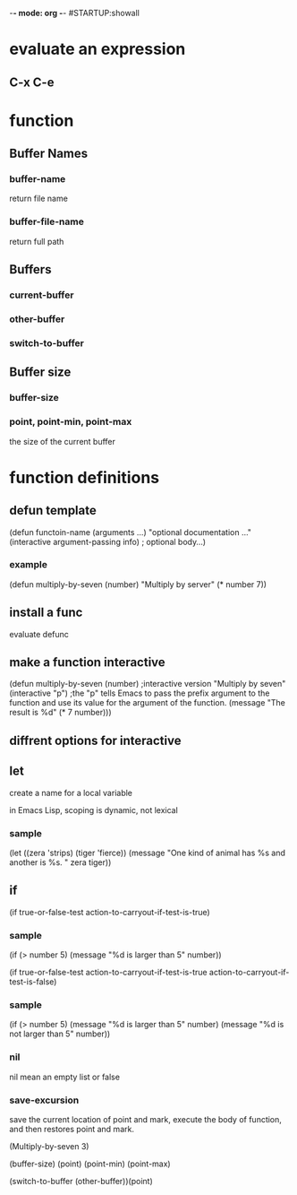 -*- mode: org -*-
#STARTUP:showall

* evaluate an expression
** C-x C-e

* function
** Buffer Names
*** buffer-name
return file name
*** buffer-file-name
return full path
** Buffers
*** current-buffer
*** other-buffer
*** switch-to-buffer
** Buffer size
*** buffer-size
*** point, point-min, point-max
the size of the current buffer

* function definitions
** defun template
(defun functoin-name (arguments ...)
"optional documentation ..."
(interactive argument-passing info) ; optional
body...)

*** example 
(defun multiply-by-seven (number)
"Multiply by server"
(* number 7))
** install a func
evaluate defunc
** make a function interactive
(defun multiply-by-seven (number) ;interactive version
"Multiply by seven"
(interactive "p")  ;the "p" tells Emacs to pass the prefix argument to the function and use its value for the argument of the function.
(message "The result is %d" (* 7 number)))
** diffrent options for interactive

** let
create a name for a local variable

in Emacs Lisp, scoping is dynamic, not lexical

*** sample
(let ((zera 'strips)
      (tiger 'fierce))
(message "One kind of animal has %s and another is %s. " 
     zera tiger))

** if
(if true-or-false-test
    action-to-carryout-if-test-is-true)
*** sample
(if (> number 5)
    (message "%d is larger than 5" number))

(if true-or-false-test
    action-to-carryout-if-test-is-true
 action-to-carryout-if-test-is-false)
 
*** sample
(if (> number 5)
    (message "%d is larger than 5" number)
(message "%d is not larger than 5" number))

*** nil
nil mean an empty list or false
*** save-excursion
save the current location of point and mark, execute the body of
function, and then restores point and mark.





(Multiply-by-seven 3)

(buffer-size) 
(point)
(point-min)
(point-max)

(switch-to-buffer (other-buffer))(point)
